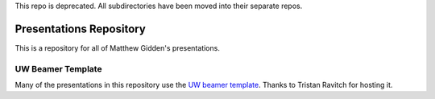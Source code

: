 This repo is deprecated. All subdirectories have been moved into
their separate repos.


________________________
Presentations Repository
________________________

This is a repository for all of Matthew Gidden's presentations.


==================
UW Beamer Template
==================

Many of the presentations in this repository use the `UW beamer 
template <https://github.com/travitch/uw-beamer-template>`_. Thanks to 
Tristan Ravitch for hosting it.

